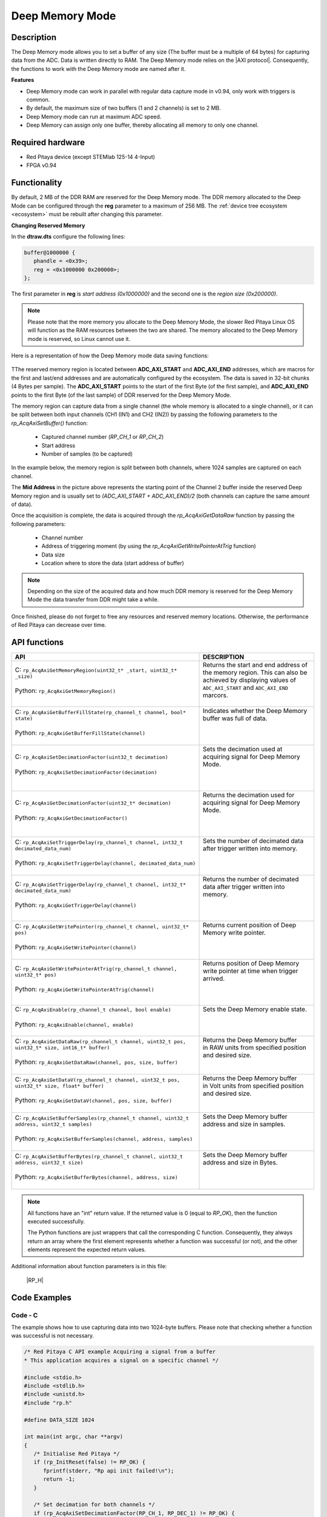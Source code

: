 .. _axiMode:
.. _deepMemoryMode:

###################
Deep Memory Mode
###################

Description
===============

The Deep Memory mode allows you to set a buffer of any size (The buffer must be a multiple of 64 bytes) for capturing data from the ADC. Data is written directly to RAM.
The Deep Memory mode relies on the |AXI protocol|. Consequently, the functions to work with the Deep Memory mode are named after it.

.. |AXI protocol| raw:: html

   <a href="https://support.xilinx.com/s/article/1053914?language=en_US" target="_blank">AXI protocol</a>

**Features**

- Deep Memory mode can work in parallel with regular data capture mode in v0.94, only work with triggers is common.
- By default, the maximum size of two buffers (1 and 2 channels) is set to 2 MB.
- Deep Memory mode can run at maximum ADC speed.
- Deep Memory can assign only one buffer, thereby allocating all memory to only one channel.


Required hardware
===================

- Red Pitaya device (except STEMlab 125-14 4-Input)
- FPGA v0.94


Functionality
========================

By default, 2 MB of the DDR RAM are reserved for the Deep Memory mode. The DDR memory allocated to the Deep Mode can be configured through the **reg** parameter to a maximum of 256 MB. The :ref:`device tree ecosystem <ecosystem>` must be rebuilt after changing this parameter.

**Changing Reserved Memory**

In the **dtraw.dts** configure the following lines:

.. code-block:: c

   buffer@1000000 {
      phandle = <0x39>;
      reg = <0x1000000 0x200000>;
   };

The first parameter in **reg** is *start address (0x1000000)* and the second one is the *region size (0x200000)*.

.. note::

   Please note that the more memory you allocate to the Deep Memory Mode, the slower Red Pitaya Linux OS will function as the RAM resources between the two are shared. The memory allocated to the Deep Memory mode is reserved, so Linux cannot use it.

Here is a representation of how the Deep Memory mode data saving functions:

.. figure:: img/Deep_Memory.png
   :align: center
   :width: 700

TThe reserved memory region is located between **ADC_AXI_START** and **ADC_AXI_END** addresses, which are macros for the first and last/end addresses and are automatically configured by the ecosystem. The data is saved in 32-bit chunks (4 Bytes per sample). The **ADC_AXI_START** points to the start of the first Byte (of the first sample), and **ADC_AXI_END** points to the first Byte (of the last sample) of DDR reserved for the Deep Memory Mode.

The memory region can capture data from a single channel (the whole memory is allocated to a single channel), or it can be split between both input channels (CH1 (IN1) and CH2 (IN2)) by passing the following parameters to the *rp_AcqAxiSetBuffer()* function:

   - Captured channel number (*RP_CH_1* or *RP_CH_2*)
   - Start address
   - Number of samples (to be captured)

In the example below, the memory region is split between both channels, where 1024 samples are captured on each channel.

The **Mid Address** in the picture above represents the starting point of the Channel 2 buffer inside the reserved Deep Memory region and is usually set to *(ADC_AXI_START + ADC_AXI_END)/2* (both channels can capture the same amount of data).

Once the acquisition is complete, the data is acquired through the *rp_AcqAxiGetDataRaw* function by passing the following parameters:

   - Channel number
   - Address of triggering moment (by using the *rp_AcqAxiGetWritePointerAtTrig* function)
   - Data size
   - Location where to store the data (start address of buffer)

.. note::

   Depending on the size of the acquired data and how much DDR memory is reserved for the Deep Memory Mode the data transfer from DDR might take a while.

Once finished, please do not forget to free any resources and reserved memory locations. Otherwise, the performance of Red Pitaya can decrease over time.



API functions
=================

+------------------------------------------------------------------------------------------------------------+--------------------------------------------------------------------------------+
| API                                                                                                        | DESCRIPTION                                                                    |
+============================================================================================================+================================================================================+
| | C: ``rp_AcqAxiGetMemoryRegion(uint32_t* _start, uint32_t* _size)``                                       | | Returns the start and end address of the memory region. This can also be     |
| |                                                                                                          | | achieved by displaying values of ``ADC_AXI_START`` and ``ADC_AXI_END``       |
| | Python: ``rp_AcqAxiGetMemoryRegion()``                                                                   | | marcors.                                                                     |
| |                                                                                                          | |                                                                              |
+------------------------------------------------------------------------------------------------------------+--------------------------------------------------------------------------------+
| | C: ``rp_AcqAxiGetBufferFillState(rp_channel_t channel, bool* state)``                                    | | Indicates whether the Deep Memory buffer was full of data.                   |
| |                                                                                                          | |                                                                              |
| | Python: ``rp_AcqAxiGetBufferFillState(channel)``                                                         | |                                                                              |
| |                                                                                                          | |                                                                              |
+------------------------------------------------------------------------------------------------------------+--------------------------------------------------------------------------------+
| | C: ``rp_AcqAxiSetDecimationFactor(uint32_t decimation)``                                                 | | Sets the decimation used at acquiring signal for Deep Memory Mode.           |
| |                                                                                                          | |                                                                              |
| | Python: ``rp_AcqAxiSetDecimationFactor(decimation)``                                                     | |                                                                              |
| |                                                                                                          | |                                                                              |
+------------------------------------------------------------------------------------------------------------+--------------------------------------------------------------------------------+
| | C: ``rp_AcqAxiGetDecimationFactor(uint32_t* decimation)``                                                | | Returns the decimation used for acquiring signal for Deep Memory Mode.       |
| |                                                                                                          | |                                                                              |
| | Python: ``rp_AcqAxiGetDecimationFactor()``                                                               | |                                                                              |
| |                                                                                                          | |                                                                              |
+------------------------------------------------------------------------------------------------------------+--------------------------------------------------------------------------------+
| | C: ``rp_AcqAxiSetTriggerDelay(rp_channel_t channel, int32_t decimated_data_num)``                        | | Sets the number of decimated data after trigger written into memory.         |
| |                                                                                                          | |                                                                              |
| | Python: ``rp_AcqAxiSetTriggerDelay(channel, decimated_data_num)``                                        | |                                                                              |
| |                                                                                                          | |                                                                              |
+------------------------------------------------------------------------------------------------------------+--------------------------------------------------------------------------------+
| | C: ``rp_AcqAxiGetTriggerDelay(rp_channel_t channel, int32_t* decimated_data_num)``                       | | Returns the number of decimated data after trigger written into memory.      |
| |                                                                                                          | |                                                                              |
| | Python: ``rp_AcqAxiGetTriggerDelay(channel)``                                                            | |                                                                              |
| |                                                                                                          | |                                                                              |
+------------------------------------------------------------------------------------------------------------+--------------------------------------------------------------------------------+
| | C: ``rp_AcqAxiGetWritePointer(rp_channel_t channel, uint32_t* pos)``                                     | | Returns current position of Deep Memory write pointer.                       |
| |                                                                                                          | |                                                                              |
| | Python: ``rp_AcqAxiGetWritePointer(channel)``                                                            | |                                                                              |
| |                                                                                                          | |                                                                              |
+------------------------------------------------------------------------------------------------------------+--------------------------------------------------------------------------------+
| | C: ``rp_AcqAxiGetWritePointerAtTrig(rp_channel_t channel, uint32_t* pos)``                               | | Returns position of Deep Memory write pointer at time when trigger arrived.  |
| |                                                                                                          | |                                                                              |
| | Python: ``rp_AcqAxiGetWritePointerAtTrig(channel)``                                                      | |                                                                              |
| |                                                                                                          | |                                                                              |
+------------------------------------------------------------------------------------------------------------+--------------------------------------------------------------------------------+
| | C: ``rp_AcqAxiEnable(rp_channel_t channel, bool enable)``                                                | | Sets the Deep Memory enable state.                                           |
| |                                                                                                          | |                                                                              |
| | Python: ``rp_AcqAxiEnable(channel, enable)``                                                             | |                                                                              |
| |                                                                                                          | |                                                                              |
+------------------------------------------------------------------------------------------------------------+--------------------------------------------------------------------------------+
| | C: ``rp_AcqAxiGetDataRaw(rp_channel_t channel, uint32_t pos, uint32_t* size, int16_t* buffer)``          | | Returns the Deep Memory buffer                                               |
| |                                                                                                          | | in RAW units from specified position and desired size.                       |
| | Python: ``rp_AcqAxiGetDataRaw(channel, pos, size, buffer)``                                              | |                                                                              |
| |                                                                                                          | |                                                                              |
+------------------------------------------------------------------------------------------------------------+--------------------------------------------------------------------------------+
| | C: ``rp_AcqAxiGetDataV(rp_channel_t channel, uint32_t pos, uint32_t* size, float* buffer)``              | | Returns the Deep Memory buffer                                               |
| |                                                                                                          | | in Volt units from specified position and desired size.                      |
| | Python: ``rp_AcqAxiGetDataV(channel, pos, size, buffer)``                                                | |                                                                              |
| |                                                                                                          | |                                                                              |
+------------------------------------------------------------------------------------------------------------+--------------------------------------------------------------------------------+
| | C: ``rp_AcqAxiSetBufferSamples(rp_channel_t channel, uint32_t address, uint32_t samples)``               | | Sets the Deep Memory buffer address and size in samples.                     |
| |                                                                                                          | |                                                                              |
| | Python: ``rp_AcqAxiSetBufferSamples(channel, address, samples)``                                         | |                                                                              |
| |                                                                                                          | |                                                                              |
+------------------------------------------------------------------------------------------------------------+--------------------------------------------------------------------------------+
| | C: ``rp_AcqAxiSetBufferBytes(rp_channel_t channel, uint32_t address, uint32_t size)``                    | | Sets the Deep Memory buffer address and size in Bytes.                       |
| |                                                                                                          | |                                                                              |
| | Python: ``rp_AcqAxiSetBufferBytes(channel, address, size)``                                              | |                                                                              |
| |                                                                                                          | |                                                                              |
+------------------------------------------------------------------------------------------------------------+--------------------------------------------------------------------------------+
.. note::

   All functions have an "int" return value. If the returned value is 0 (equal to *RP_OK*), then the function executed successfully.

   The Python functions are just wrappers that call the corresponding C function. Consequently, they always return an array where the first element represents whether a function was successful (or not), and the other elements represent the expected return values.


Additional information about function parameters is in this file:
   
   |RP_H|


.. |RP_H| raw:: html

   <a href="https://github.com/RedPitaya/RedPitaya/blob/master/rp-api/api/include/redpitaya/rp.h" target="_blank">Functions info</a>


Code Examples
================


Code - C
---------

The example shows how to use capturing data into two 1024-byte buffers. Please note that checking whether a function was successful is not necessary.

.. code-block:: c

   /* Red Pitaya C API example Acquiring a signal from a buffer
   * This application acquires a signal on a specific channel */

   #include <stdio.h>
   #include <stdlib.h>
   #include <unistd.h>
   #include "rp.h"

   #define DATA_SIZE 1024

   int main(int argc, char **argv)
   {
      /* Initialise Red Pitaya */
      if (rp_InitReset(false) != RP_OK) {
         fprintf(stderr, "Rp api init failed!\n");
         return -1;
      }

      /* Set decimation for both channels */
      if (rp_AcqAxiSetDecimationFactor(RP_CH_1, RP_DEC_1) != RP_OK) {
         fprintf(stderr, "rp_AcqAxiSetDecimationFactor RP_CH_1 failed!\n");
         return -1;
      }
      if (rp_AcqAxiSetDecimationFactor(RP_CH_2, RP_DEC_1) != RP_OK) {
         fprintf(stderr, "rp_AcqAxiSetDecimationFactor RP_CH_2 failed!\n");
         return -1;
      }

      /* Set trigger delay for both channels */
      if (rp_AcqAxiSetTriggerDelay(RP_CH_1, DATA_SIZE  )  != RP_OK) {
         fprintf(stderr, "rp_AcqAxiSetTriggerDelay RP_CH_1 failed!\n");
         return -1;
      }
      if (rp_AcqAxiSetTriggerDelay(RP_CH_2, DATA_SIZE  ) != RP_OK) {
         fprintf(stderr, "rp_AcqAxiSetTriggerDelay RP_CH_2 failed!\n");
         return -1;
      }

      /* 
      Set-up the Channel 1 and channel 2 buffers to each work with half the available memory space.
      ADC_AXI_START is a macro for the first address in the DEEP/AXI memory region.
      ADC_AXI_END is a macro for the last/end address in the DEEP/AXI memory region.
      */
      if (rp_AcqAxiSetBuffer(RP_CH_1, ADC_AXI_START, DATA_SIZE) != RP_OK) {
         fprintf(stderr, "rp_AcqAxiSetBuffer RP_CH_1 failed!\n");
         return -1;
      }
      if (rp_AcqAxiSetBuffer(RP_CH_2, (ADC_AXI_END + ADC_AXI_START) / 2, DATA_SIZE) != RP_OK) {
         fprintf(stderr, "rp_AcqAxiSetBuffer RP_CH_2 failed!\n");
         return -1;
      }

      /* Enable DEEP mode on both channels */
      if (rp_AcqAxiEnable(RP_CH_1, true)) {
         fprintf(stderr, "rp_AcqAxiEnable RP_CH_1 failed!\n");
         return -1;
      }
      if (rp_AcqAxiEnable(RP_CH_2, true)) {
         fprintf(stderr, "rp_AcqAxiEnable RP_CH_2 failed!\n");
         return -1;
      }

      /* Specify the acquisition trigger */
      rp_AcqSetTriggerLevel(RP_T_CH_1,0);

      /* Start the acquisition */
      if (rp_AcqStart() != RP_OK) {
         fprintf(stderr, "rp_AcqStart failed!\n");
         return -1;
      }

      /* Specify trigger source */
      rp_AcqSetTriggerSrc(RP_TRIG_SRC_CHA_PE);
      rp_acq_trig_state_t state = RP_TRIG_STATE_TRIGGERED;

      /* Wait for the triggering moment */
      while(1){
         rp_AcqGetTriggerState(&state);
         if(state == RP_TRIG_STATE_TRIGGERED){
               sleep(1);
               break;
         }
      }

      /* Wait until both buggers are full/data is acquired */
      bool fillState = false;
      while (!fillState) {
         if (rp_AcqAxiGetBufferFillState(RP_CH_1, &fillState) != RP_OK) {
               fprintf(stderr, "rp_AcqAxiGetBufferFillState RP_CH_1 failed!\n");
               return -1;
         }
      }

      /* Stop the acquisition */
      rp_AcqStop();

      /* Get write pointer on the triggering location */
      uint32_t posChA,posChB;
      rp_AcqAxiGetWritePointerAtTrig(RP_CH_1,&posChA);
      rp_AcqAxiGetWritePointerAtTrig(RP_CH_2,&posChB);

      /* Allocate memory for the data */
      int16_t *buff1 = (uint16_t *)malloc(DATA_SIZE * sizeof(int16_t));
      int16_t *buff2 = (uint16_t *)malloc(DATA_SIZE * sizeof(int16_t));

      /* Pass the write pointer value at trigger to get data. */
      uint32_t size1 = DATA_SIZE;
      uint32_t size2 = DATA_SIZE;
      rp_AcqAxiGetDataRaw(RP_CH_1, posChA, &size1, buff1);
      rp_AcqAxiGetDataRaw(RP_CH_2, posChB, &size2, buff2);

      /* Print data */
      for (int i = 0; i < DATA_SIZE; i++) {
         printf("%d\t%d\n", buff1[i], buff2[i]);
      }

      /* Releasing resources */
      rp_AcqAxiEnable(RP_CH_1, false);
      rp_AcqAxiEnable(RP_CH_2, false);
      rp_Release();
      free(buff1);
      free(buff2);
      return 0;
   }


.. note::

   Instructions on how to compile the code are :ref:`here <comC>`.


Python (On-board)
-------------------

**Under construction...**
